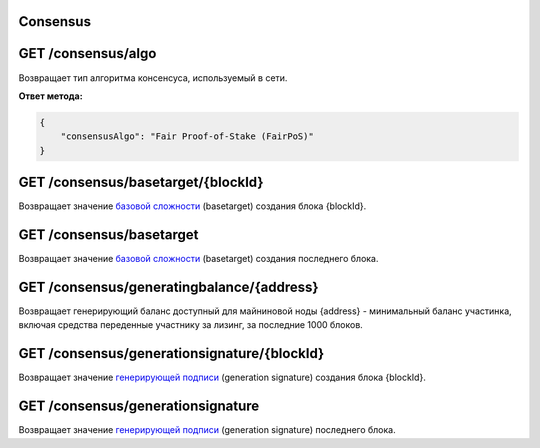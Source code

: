 Consensus
~~~~~~~~~~~~~~~

GET /consensus/algo
~~~~~~~~~~~~~~~~~~~~~~~~~~~~~~~~~~~~~~~~~~~~~
Возвращает тип алгоритма консенсуса, используемый в сети.

**Ответ метода:**

.. code:: js

    {
        "consensusAlgo": "Fair Proof-of-Stake (FairPoS)"
    }

GET /consensus/basetarget/{blockId}
~~~~~~~~~~~~~~~~~~~~~~~~~~~~~~~~~~~~~~~~~~~~~
Возвращает значение `базовой сложности`_ (basetarget) создания блока {blockId}.

GET /consensus/basetarget
~~~~~~~~~~~~~~~~~~~~~~~~~~~~~~~~~~~~~~~~~~~~~
Возвращает значение `базовой сложности`_ (basetarget) создания последнего блока.

GET /consensus/generatingbalance/{address}
~~~~~~~~~~~~~~~~~~~~~~~~~~~~~~~~~~~~~~~~~~~~~
Возвращает генерирующий баланс доступный для майниновой ноды {address} - минимальный баланс участинка, включая средства переденные участнику за лизинг, за последние 1000 блоков.

GET /consensus/generationsignature/{blockId}
~~~~~~~~~~~~~~~~~~~~~~~~~~~~~~~~~~~~~~~~~~~~~
Возвращает значение `генерирующей подписи`_ (generation signature) создания блока {blockId}.

GET /consensus/generationsignature
~~~~~~~~~~~~~~~~~~~~~~~~~~~~~~~~~~~~~~~~~~~~~
Возвращает значение `генерирующей подписи`_ (generation signature) последнего блока.

.. _`базовой сложности`: https://forum.wavesplatform.com/uploads/default/original/2X/7/7397a4cb5fa77d659a7b7ecc9188dd0a4fe0decc.pdf
.. _`генерирующей подписи`: https://forum.wavesplatform.com/uploads/default/original/2X/7/7397a4cb5fa77d659a7b7ecc9188dd0a4fe0decc.pdf